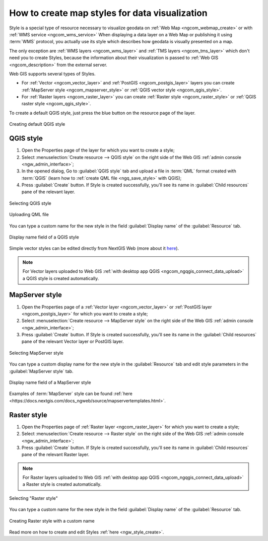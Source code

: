 .. _ngcom_styles:

How to create map styles for data visualization
============================================

Style is a special type of resource necessary to visualize geodata on :ref:`Web Map <ngcom_webmap_create>` or with :ref:`WMS service <ngcom_wms_service>` When displaying a data layer on a Web Map or publishing it using :term:`WMS` protocol, you actually use its style which describes how geodata is visually presented on a map.  

The only exception are :ref:`WMS layers <ngcom_wms_layer>` and :ref:`TMS layers <ngcom_tms_layer>` which don't need you to create Styles, because the information about their visualization is passed to :ref:`Web GIS <ngcom_description>` from the external server.

Web GIS supports several types of Styles.

* For :ref:`Vector <ngcom_vector_layer>` and :ref:`PostGIS <ngcom_postgis_layer>` layers you can create :ref:`MapServer style <ngcom_mapserver_style>` or :ref:`QGIS vector style <ngcom_qgis_style>`.
* For :ref:`Raster layers <ngcom_raster_layer>` you can create :ref:`Raster style <ngcom_raster_style>` or :ref:`QGIS raster style <ngcom_qgis_style>`.

To create a default QGIS style, just press the blue button on the resource page of the layer.

.. figure:: _static/default_style_select_en.png
   :name: mapserver_style_select
   :align: center
   :width: 20cm
   
   Creating default QGIS style



.. _ngcom_qgis_style:

QGIS style 
-----------------------

#. Open the Properties page of the layer for which you want to create a style;
#. Select :menuselection:`Create resource --> QGIS style` on the right side of the Web GIS :ref:`admin console <ngw_admin_interface>`;
#. In the opened dialog, Go to :guilabel:`QGIS style` tab and upload a file in :term:`QML` format created with :term:`QGIS` (learn how to :ref:`create QML file <ngq_save_style>` with QGIS);


#. Press :guilabel:`Create` button.  If Style is created successfully, you'll see its name in :guilabel:`Child resources` pane of the relevant layer.

.. figure:: _static/QGIS_style_select_en.png
   :name: QGIS_style_select
   :align: center
   :width: 20cm
   
   Selecting QGIS style

.. figure:: _static/QGIS_style_upload_en.png
   :name: QGIS_style_upload
   :align: center
   :width: 20cm
   
   Uploading QML file

You can type a custom name for the new style in the field :guilabel:`Display name` of the :guilabel:`Resource` tab.

.. figure:: _static/QGIS_style_name_en.png
   :name: QGIS_style_name
   :align: center
   :width: 20cm
   
   Display name field of a QGIS style

Simple vector styles can be edited directly from NextGIS Web (more about it `here <https://docs.nextgis.com/docs_ngweb/source/mapstyles.html#editing-qgis-style>`_).

.. note:: 
	For Vector layers uploaded to Web GIS :ref:`with desktop app QGIS <ngcom_ngqgis_connect_data_upload>` a QGIS style is created automatically.

.. _ngcom_mapserver_style:

MapServer style 
----------------------------

#. Open the Properties page of a :ref:`Vector layer <ngcom_vector_layer>` or :ref:`PostGIS layer <ngcom_postgis_layer>` for which you want to create a style;
#. Select :menuselection:`Create resource --> MapServer style` on the right side of the Web GIS :ref:`admin console <ngw_admin_interface>`;
#. Press :guilabel:`Create` button.  If Style is created successfully, you'll see its name in the :guilabel:`Child resources` pane of the relevant Vector layer or PostGIS layer.

.. figure:: _static/mapserver_style_select_en.png
   :name: mapserver_style_select
   :align: center
   :width: 20cm
   
   Selecting MapServer style

You can type a custom display name for the new style in the :guilabel:`Resource` tab and edit style parameters in the :guilabel:`MapServer style` tab.

.. figure:: _static/mapserver_style_name_en.png
   :name: mapserver_style_name
   :align: center
   :width: 15cm
   
   Display name field of a MapServer style

Examples of :term:`MapServer` style can be found :ref:`here <https://docs.nextgis.com/docs_ngweb/source/mapservertemplates.html>`.



.. _ngcom_raster_style:

Raster style
-----------------------------

#. Open the Properties page of :ref:`Raster layer <ngcom_raster_layer>` for which you want to create a style;
#. Select :menuselection:`Create resource --> Raster style` on the right side of the Web GIS :ref:`admin console <ngw_admin_interface>`;
#. Press :guilabel:`Create` button.  If Style is created successfully, you'll see its name in :guilabel:`Child resources` pane of the relevant Raster layer.

.. note:: 
	For Raster layers uploaded to Web GIS :ref:`with desktop app QGIS <ngcom_ngqgis_connect_data_upload>` a Raster style is created automatically. 

.. figure:: _static/raster_style_select_en.png
   :name: raster_style_select
   :align: center
   :width: 20cm
   
   Selecting "Raster style"

You can type a custom name for the new style in the field :guilabel:`Display name` of the :guilabel:`Resource` tab.

.. figure:: _static/raster_style_create_en.png
   :name: raster_style_create
   :align: center
   :width: 20cm
   
   Creating Raster style with a custom name

Read more on how to create and edit Styles :ref:`here <ngw_style_create>`. 
